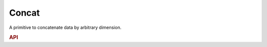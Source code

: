 ..
  Copyright 2019-2020 Intel Corporation

.. default-domain:: cpp

Concat
------

A primitive to concatenate data by arbitrary dimension.

.. rubric:: API

.. doxygenstruct:: dnnl::concat
   :project: oneDNN
   :members:

.. vim: ts=3 sw=3 et spell spelllang=en
